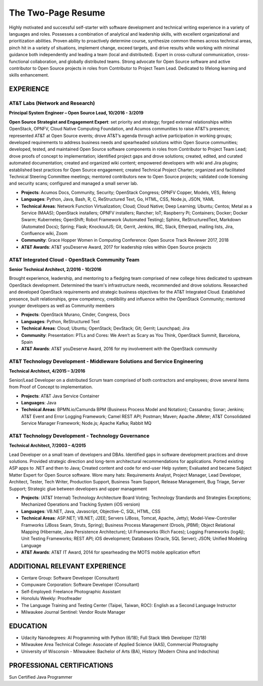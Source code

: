 .. ===============LICENSE_START=======================================================
.. Aimee Ukasick CC-BY-4.0
.. ===================================================================================
.. Copyright (C) 2019 Aimee Ukasick. All rights reserved.
.. ===================================================================================
.. This documentation file is distributed by Aimee Ukasick
.. under the Creative Commons Attribution 4.0 International License (the "License");
.. you may not use this file except in compliance with the License.
.. You may obtain a copy of the License at
..
.. http://creativecommons.org/licenses/by/4.0
..
.. This file is distributed on an "AS IS" BASIS,
.. WITHOUT WARRANTIES OR CONDITIONS OF ANY KIND, either express or implied.
.. See the License for the specific language governing permissions and
.. limitations under the License.
.. ===============LICENSE_END=========================================================

===================
The Two-Page Resume
===================

Highly motivated and successful self-starter with software development and technical writing experience in a variety of languages and roles.  Possesses a combination of analytical and leadership skills, with excellent organizational and prioritization abilities. Proven ability to proactively determine course, synthesize common themes across technical areas, pinch hit in a variety of situations, implement change, exceed targets, and drive results while working with minimal guidance both independently and leading a team (local and distributed).  Expert in cross-cultural communication, cross-functional collaboration, and globally distributed teams. Strong advocate for Open Source software and active contributor to Open Source projects in roles from Contributor to Project Team Lead.  Dedicated to lifelong learning and skills enhancement.

EXPERIENCE
==========

AT&T Labs (Network and Research)
--------------------------------
**Principal System Engineer – Open Source Lead, 10/2016 - 3/2019**

**Open Source Strategist and Engagement Expert**: set priority and strategy; forged external relationships within OpenStack, OPNFV, Cloud Native Computing Foundation, and Acumos communities to raise AT&T’s presence; represented AT&T at Open Source events; drove AT&T’s agenda through active participation in working groups; developed requirements to address business needs and spearheaded solutions within Open Source communities; developed, tested, and maintained Open Source software components in roles from Contributor  to Project Team Lead;  drove proofs of concept to implementation; identified project gaps and drove solutions; created, edited, and curated automated documentation; created and organized wiki content; empowered developers with wiki and Jira plugins; established best practices for Open Source engagement; created Technical Project Charter; organized and facilitated Technical Steering Committee meetings; mentored contributors new to Open Source projects; validated code licensing and security scans; configured and managed a small server lab.

- **Projects**: Acumos Docs, Community, Security; OpenStack Congress; OPNFV Copper, Models, VES, Releng
- **Languages**: Python, Java, Bash, R, C, ReStructured Text, Go, HTML, CSS, Node.js, JSON, YAML
- **Technical Areas**: Network Function Virtualization; Cloud; Cloud Native; Deep Learning; Ubuntu; Centos; Metal as a Service (MAAS);  OpenStack installers; OPNFV installers; Rancher; IoT; Raspberry Pi; Containers; Docker; Docker Swarm; Kubernetes; OpenShift; Robot Framework (Automated Testing); Sphinx, ReStructuredText, Markdown (Automated Docs); Spring; Flask; KnockoutJS; Git, Gerrit, Jenkins, IRC, Slack, Etherpad, mailing lists, Jira, Confluence wiki, Zoom
- **Community**: Grace Hopper Women in Computing Conference: Open Source Track Reviewer 2017, 2018
- **AT&T Awards**:  AT&T youDeserve Award, 2017 for leadership roles within Open Source projects


AT&T Integrated Cloud - OpenStack Community Team
------------------------------------------------
**Senior Technical Architect,  2/2016 - 10/2016**

Brought experience, leadership, and mentoring to a fledging team comprised of new college hires dedicated to upstream OpenStack development.  Determined the team's infrastructure needs, recommended and drove solutions.  Researched and developed OpenStack requirements and strategic business objectives for the AT&T Integrated Cloud. Established presence, built relationships, grew competency, credibility and influence within the OpenStack Community; mentored younger developers as well as Community members

- **Projects**: OpenStack Murano, Cinder, Congress, Docs
- **Languages**: Python, ReStructured Text
- **Technical Areas**: Cloud; Ubuntu; OpenStack; DevStack; Git; Gerrit; Launchpad; Jira
- **Community**: Presentation: PTLs and Cores: We Aren’t as Scary as You Think, OpenStack Summit, Barcelona, Spain
- **AT&T Awards**:  AT&T youDeserve Award, 2016 for my involvement with the OpenStack community



AT&T Technology Development - Middleware Solutions and Service Engineering
----------------------------------------------------------------------------

**Technical Architect, 4/2015 – 3/2016**

Senior/Lead Developer on a distributed Scrum team comprised of both contractors and employees;  drove several items from Proof of Concept to implementation.

- **Projects**:  AT&T Java Service Container
- **Languages**: Java
- **Technical Areas**: BPMN.io/Camunda BPM (Business Process Model and Notation); Cassandra; Sonar; Jenkins;  AT&T Event and Error Logging Framework; Camel REST API; Postman; Maven; Apache JMeter; AT&T Consolidated Service Manager Framework; Node.js; Apache Kafka; Rabbit MQ


AT&T Technology Development - Technology Governance
---------------------------------------------------
**Technical Architect, 7/2003 – 4/2015**

Lead Developer on a small team of developers and DBAs. Identified gaps in software development practices and drove solutions. Provided strategic direction and long-term architectural recommendations for applications.  Ported existing ASP apps to .NET and then to Java; Created content and code for end-user Help system; Evaluated and became Subject Matter Expert for Open Source software. Wore many hats: Requirements Analyst, Project Manager, Lead Developer, Architect, Tester, Tech Writer, Production Support, Business Team Support, Release Management, Bug Triage, Server Support; Strategic glue between developers and upper management

- **Projects**: (AT&T Internal) Technology Architecture Board Voting; Technology Standards and Strategies Exceptions; Mechanized Operations and Tracking System (iOS version)
- **Languages**: VB.NET, Java, Javascript, Objective-C, SQL, HTML, CSS
- **Technical Areas**: ASP.NET; VB.NET; J2EE;  Servers (JBoss, Tomcat, Apache, Jetty); Model-View-Controller Framworks (JBoss Seam, Struts, Spring); Business Process Management (Drools, jPBM); Object Relational Mapping (Hibernate, Java Persistence Architecture); UI Frameworks (Rich Faces); Logging Frameworks (log4j); Unit Testing Frameworks; REST API; iOS development; Databases (Oracle, SQL Server); JSON; Unified Modeling Language
- **AT&T Awards**:  AT&T IT Award, 2014 for spearheading the MOTS mobile application effort

ADDITIONAL RELEVANT EXPERIENCE
==============================

- Centare Group: Software Developer (Consultant)
- Compuware Corporation: Software Developer (Consultant)
- Self-Employed: Freelance Photographic Assistant
- Honolulu Weekly: Proofreader
- The Language Training and Testing Center (Taipei, Taiwan, ROC): English as a Second Language Instructor
- Milwaukee Journal Sentinel: Vendor Route Manager

EDUCATION
=========
- Udacity Nanodegrees: AI Programming with Python (6/18); Full Stack Web Developer (12/18)
- Milwaukee Area Technical College: Associate of Applied Science (AAS), Commercial Photography
- University of Wisconsin - Milwaukee: Bachelor of Arts (BA), History (Modern China and Indochina)


PROFESSIONAL CERTIFICATIONS
===========================

Sun Certified Java Programmer

